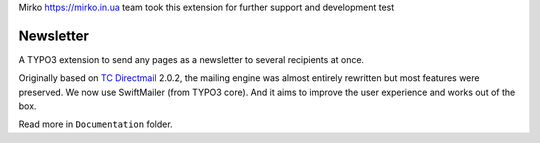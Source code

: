 Mirko https://mirko.in.ua team took this extension for further support and development test

Newsletter
==========

|badge_travis| |badge_downloads| |badge_version| |badge_license|

.. |badge_travis| image:: https://travis-ci.org/Ecodev/newsletter.svg?branch=master
    :target: https://travis-ci.org/Ecodev/newsletter

.. |badge_downloads| image:: https://poser.pugx.org/ecodev/newsletter/downloads
   :alt: Total Downloads
   :target: https://packagist.org/packages/mirko/typo3-newsletter

.. |badge_version| image:: https://poser.pugx.org/ecodev/newsletter/v/stable
   :alt: Latest Stable Version
   :target: https://packagist.org/packages/mirko/typo3-newsletter

.. |badge_license| image:: https://poser.pugx.org/ecodev/newsletter/license
   :alt: License
   :target: https://packagist.org/packages/mirko/typo3-newsletter

.. image:: Documentation/Images/Overview_-_small.png
   :align: right


A TYPO3 extension to send any pages as a newsletter to several recipients at once.

Originally based on `TC Directmail`_ 2.0.2,
the mailing engine was almost entirely rewritten but most features were preserved.
We now use SwiftMailer (from TYPO3 core). And it aims to improve the user
experience and works out of the box.


Read more in ``Documentation`` folder.

.. _TC Directmail: http://typo3.org/extensions/repository/view/tcdirectmail/current/

